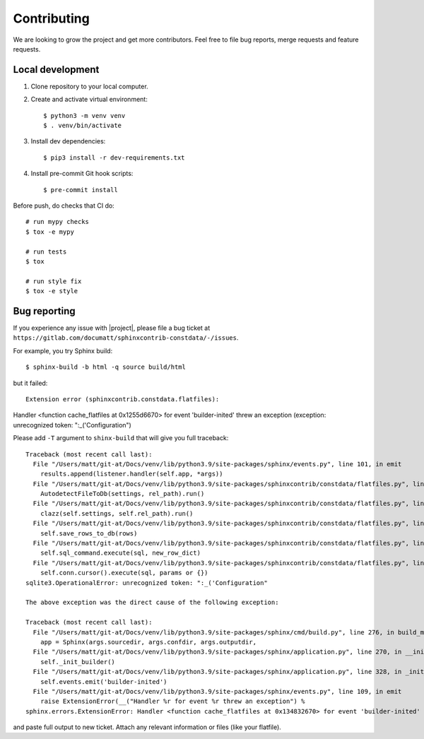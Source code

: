############
Contributing
############

We are looking to grow the project and get more contributors. Feel free to file bug reports, merge requests and feature requests.

*****************
Local development
*****************

#. Clone repository to your local computer.
#. Create and activate virtual environment::

    $ python3 -m venv venv
    $ . venv/bin/activate

#. Install dev dependencies::

    $ pip3 install -r dev-requirements.txt

#. Install pre-commit Git hook scripts::

    $ pre-commit install

Before push, do checks that CI do::

    # run mypy checks
    $ tox -e mypy

    # run tests
    $ tox

    # run style fix
    $ tox -e style

*************
Bug reporting
*************

If you experience any issue with |project|, please file a bug ticket at ``https://gitlab.com/documatt/sphinxcontrib-constdata/-/issues``.

For example, you try Sphinx build::

    $ sphinx-build -b html -q source build/html

but it failed::

    Extension error (sphinxcontrib.constdata.flatfiles):
Handler <function cache_flatfiles at 0x1255d6670> for event 'builder-inited' threw an exception (exception: unrecognized token: ":_('Configuration")

Please add ``-T`` argument to ``shinx-build`` that will give you full traceback::

    Traceback (most recent call last):
      File "/Users/matt/git-at/Docs/venv/lib/python3.9/site-packages/sphinx/events.py", line 101, in emit
        results.append(listener.handler(self.app, *args))
      File "/Users/matt/git-at/Docs/venv/lib/python3.9/site-packages/sphinxcontrib/constdata/flatfiles.py", line 319, in cache_flatfiles
        AutodetectFileToDb(settings, rel_path).run()
      File "/Users/matt/git-at/Docs/venv/lib/python3.9/site-packages/sphinxcontrib/constdata/flatfiles.py", line 272, in run
        clazz(self.settings, self.rel_path).run()
      File "/Users/matt/git-at/Docs/venv/lib/python3.9/site-packages/sphinxcontrib/constdata/flatfiles.py", line 249, in run
        self.save_rows_to_db(rows)
      File "/Users/matt/git-at/Docs/venv/lib/python3.9/site-packages/sphinxcontrib/constdata/flatfiles.py", line 194, in save_rows_to_db
        self.sql_command.execute(sql, new_row_dict)
      File "/Users/matt/git-at/Docs/venv/lib/python3.9/site-packages/sphinxcontrib/constdata/flatfiles.py", line 40, in execute
        self.conn.cursor().execute(sql, params or {})
    sqlite3.OperationalError: unrecognized token: ":_('Configuration"

    The above exception was the direct cause of the following exception:

    Traceback (most recent call last):
      File "/Users/matt/git-at/Docs/venv/lib/python3.9/site-packages/sphinx/cmd/build.py", line 276, in build_main
        app = Sphinx(args.sourcedir, args.confdir, args.outputdir,
      File "/Users/matt/git-at/Docs/venv/lib/python3.9/site-packages/sphinx/application.py", line 270, in __init__
        self._init_builder()
      File "/Users/matt/git-at/Docs/venv/lib/python3.9/site-packages/sphinx/application.py", line 328, in _init_builder
        self.events.emit('builder-inited')
      File "/Users/matt/git-at/Docs/venv/lib/python3.9/site-packages/sphinx/events.py", line 109, in emit
        raise ExtensionError(__("Handler %r for event %r threw an exception") %
    sphinx.errors.ExtensionError: Handler <function cache_flatfiles at 0x134832670> for event 'builder-inited' threw an exception (exception: unrecognized token: ":_('Configuration")

and paste full output to new ticket. Attach any relevant information or files (like your flatfile).